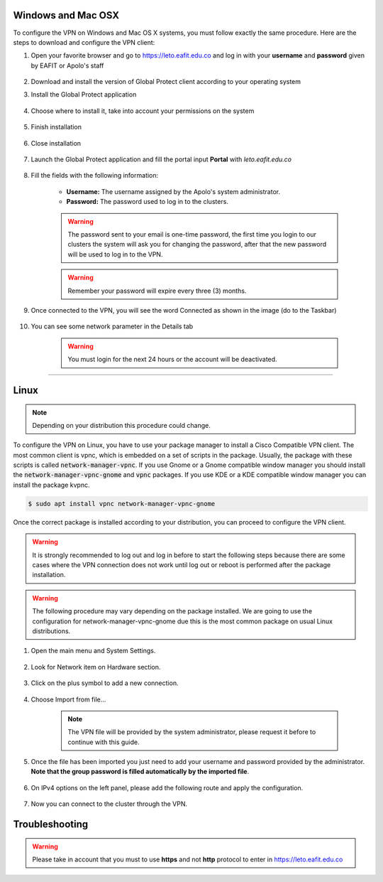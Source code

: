 .. _configure_vpn:

Windows and Mac OSX
-------------------
To configure the VPN on Windows and Mac OS X systems, you must follow exactly the same procedure. Here are the steps to
download and configure the VPN client:

#. Open your favorite browser and go to https://leto.eafit.edu.co and log in with your **username** and **password** given by EAFIT or Apolo's staff


    .. image:: images/vpnwin/vpnwin1.png
        :align: center
        :alt: Open your browser


#. Download and install the version of Global Protect client according to your operating system
    .. image:: images/vpnwin/vpnwin2.png
        :align: center
        :alt: Download the proper version

#. Install the Global Protect application

    .. image:: images/vpnwin/vpnwin3.png
        :align: center
        :alt: Install app

#. Choose where to install it, take into account your permissions on the system

    .. image:: images/vpnwin/vpnwin4.png
        :align: center
        :alt: Install app

#. Finish installation

    .. image:: images/vpnwin/vpnwin5.png
        :align: center
        :alt: Install app

#. Close installation

    .. image:: images/8-globalprotect-install.PNG
        :align: center
        :alt: Close Install app

#. Launch the Global Protect application and fill the portal input **Portal** with *leto.eafit.edu.co*

    .. image:: images/vpnwin/vpnwin6.png
        :align: center
        :alt: Configuration of the application

#. Fill the fields with the following information:

    .. image:: images/vpnwin/vpnwin8.png
        :align: center
        :alt: Fill the fields

    - **Username:** The username assigned by the Apolo's system administrator.
    - **Password:** The password used to log in to the clusters.

    .. warning::
        The password sent to your email is one-time password, the first time you login
        to our clusters the system will ask you for changing the password, after that the
        new password will be used to log in to the VPN.

    .. warning::
        Remember your password will expire every three (3) months.

#. Once connected to the VPN, you will see the word Connected as shown in the image (do to the Taskbar)

    .. image:: images/vpnwin/vpnwin9.png
        :align: center
        :alt: Connected Taskbar


    .. image:: images/vpnwin/vpnwin10.png
        :align: center
        :alt: Connected!

#. You can see some network parameter in the Details tab

    .. image:: images/vpnwin/vpnwin11.png
        :align: center
        :alt: Details


    .. image:: images/vpnwin/vpnwin12.png
        :align: center
        :alt: Details

    .. warning::
        You must login for the next 24 hours or the account will be deactivated.



-----

Linux
-----
.. note::
    Depending on your distribution this procedure could change.

To configure the VPN on Linux, you have to use your package manager to install a Cisco Compatible VPN client. The most
common client is vpnc, which is embedded on a set of scripts in the package. Usually, the package with these scripts is
called :code:`network-manager-vpnc`. If you use Gnome or a Gnome compatible window manager you should install the
:code:`network-manager-vpnc-gnome` and :code:`vpnc` packages. If you use KDE or a KDE compatible window manager you can install the package kvpnc.

.. code-block:: bash
    :emphasize-lines: 3,9,11
    :caption: **Tested on Linux Mint 19**

    $ sudo apt search vpnc
    [sudo] password for user:
    p   kvpnc                             - frontend to VPN clients
    p   kvpnc:i386                        - frontend to VPN clients
    p   kvpnc-dbg                         - frontend to VPN clients - debugging symbols
    p   kvpnc-dbg:i386                    - frontend to VPN clients - debugging symbols
    p   network-manager-vpnc              - network management framework (VPNC plugin core)
    p   network-manager-vpnc:i386         - network management framework (VPNC plugin core)
    p   network-manager-vpnc-gnome        - network management framework (VPNC plugin GNOME GUI)
    p   network-manager-vpnc-gnome:i386   - network management framework (VPNC plugin GNOME GUI)
    p   vpnc                              - Cisco-compatible VPN client
    p   vpnc:i386                         - Cisco-compatible VPN client
    p   vpnc-scripts                      - Network configuration scripts for VPNC and OpenConnect


.. code-block:: bash

    $ sudo apt install vpnc network-manager-vpnc-gnome

Once the correct package is installed according to your distribution, you can proceed to configure the VPN client.

.. warning::

    It is strongly recommended to log out and log in before to start the following steps because there are some cases where the VPN connection does not
    work until log out or reboot is performed after the package installation.

.. warning::

    The following procedure may vary depending on the package installed. We are going to use the configuration for network-manager-vpnc-gnome
    due this is the most common package on usual Linux distributions.

#. Open the main menu and System Settings.

    .. image:: images/systemsettings.png
        :align: center
        :alt: System Settings

#. Look for Network item on Hardware section.

    .. image:: images/systemsettingsnetwork.png
        :align: center
        :alt: Look for Network

#. Click on the plus symbol to add a new connection.

    .. image:: images/systemsettingsnetworkadd.png
        :align: center
        :alt: Add a new connection

#. Choose Import from file...

    .. note:: The VPN file will be provided by the system administrator, please request it before to continue with this guide.

    .. image:: images/systemsettingsnetworkchoose.png
        :align: center
        :alt: Add a new connection

#. Once the file has been imported you just need to add your username and password provided by the administrator. **Note that
   the group password is filled automatically by the imported file**.

    .. image:: images/systemsettingsnetworkconfig.png
        :align: center
        :alt: Fill the fields

#. On IPv4 options on the left panel, please add the following route and apply the configuration.

    .. image:: images/systemsettingsnetworkconfigadvanced.png
        :align: center
        :alt: Advanced configuration

#. Now you can connect to the cluster through the VPN.

Troubleshooting
---------------
.. seealso::
    You can find a Global Protect example for windows or mac configuration on the following screencast:

        .. raw:: html

            <iframe align="middle" width="560" height="315" src="https://www.youtube.com/embed/UucKgiEbBrM" frameborder="0" allow="autoplay; encrypted-media" allowfullscreen></iframe>


.. seealso::
    **Issue:** After installing or upgrading the Mac GlobalProtect client, the client never connects and just "spins". 
    
    **Solution:**
    
    1. Click the Apple icon in the upper left hand corner, then click 'System Preferences', then 'Security'.                                             
    
    2. Look for a message at the bottom of the window stating "System software from developer was blocked from loading."  
    
    3. To allow the software to load again, click the Allow button. 
    
    If that doesn't work, try the following: https://docs.paloaltonetworks.com/globalprotect/4-0/globalprotect-agent-user-guide/globalprotect-agent-for-mac/remove-the-globalprotect-enforcer-kernel-extension 

.. warning::
    Please take in account that you must to use **https** and not **http** protocol to enter in https://leto.eafit.edu.co
